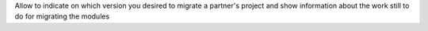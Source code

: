 Allow to indicate on which version you desired to migrate a partner's project and show information
about the work still to do for migrating the modules
